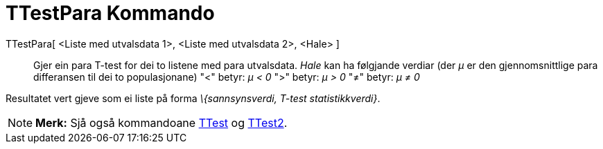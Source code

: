 = TTestPara Kommando
:page-en: commands/TTestPaired
ifdef::env-github[:imagesdir: /nn/modules/ROOT/assets/images]

TTestPara[ <Liste med utvalsdata 1>, <Liste med utvalsdata 2>, <Hale> ]::
  Gjer ein para T-test for dei to listene med para utvalsdata.
  _Hale_ kan ha følgjande verdiar (der _μ_ er den gjennomsnittlige para differansen til dei to populasjonane)
  "<" betyr: _μ < 0_
  ">" betyr: _μ > 0_
  "≠" betyr: _μ ≠ 0_

Resultatet vert gjeve som ei liste på forma _\{sannsynsverdi, T-test statistikkverdi}_.

[NOTE]
====

*Merk:* Sjå også kommandoane xref:/commands/TTest.adoc[TTest] og xref:/commands/TTest2.adoc[TTest2].

====
